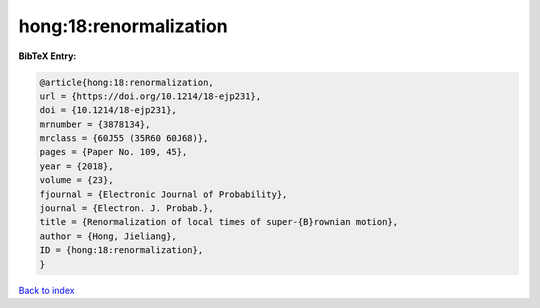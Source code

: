 hong:18:renormalization
=======================

.. :cite:t:`hong:18:renormalization`

.. bibliography:: ../../All.bib

**BibTeX Entry:**

.. code-block:: bibtex

   @article{hong:18:renormalization,
   url = {https://doi.org/10.1214/18-ejp231},
   doi = {10.1214/18-ejp231},
   mrnumber = {3878134},
   mrclass = {60J55 (35R60 60J68)},
   pages = {Paper No. 109, 45},
   year = {2018},
   volume = {23},
   fjournal = {Electronic Journal of Probability},
   journal = {Electron. J. Probab.},
   title = {Renormalization of local times of super-{B}rownian motion},
   author = {Hong, Jieliang},
   ID = {hong:18:renormalization},
   }

`Back to index <../index>`_
